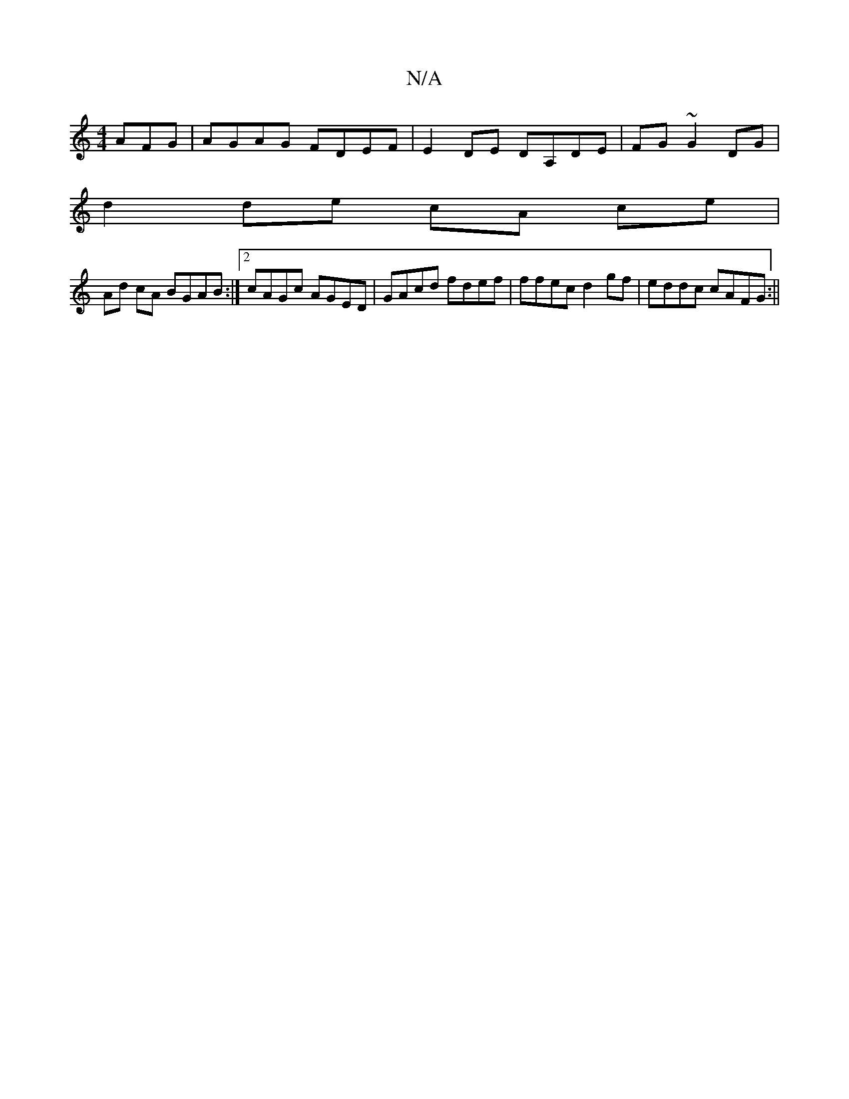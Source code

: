 X:1
T:N/A
M:4/4
R:N/A
K:Cmajor
AFG|AGAG FDEF|E2DE DA,DE|FG~G2 DG|
d2 de cA ce|
Ad cA BGAB:|2 cAGc AGED|GAcd fdef|ffec d2gf|eddc cAFG:||

|:a2gb g/f/e{gc}ee|
"Dm" DFAc ~d3 |: ~=cBA GBdB|e2ed cAAB|Gecd efde|
~f2ef afdB|c2cA BGAG|FEDF